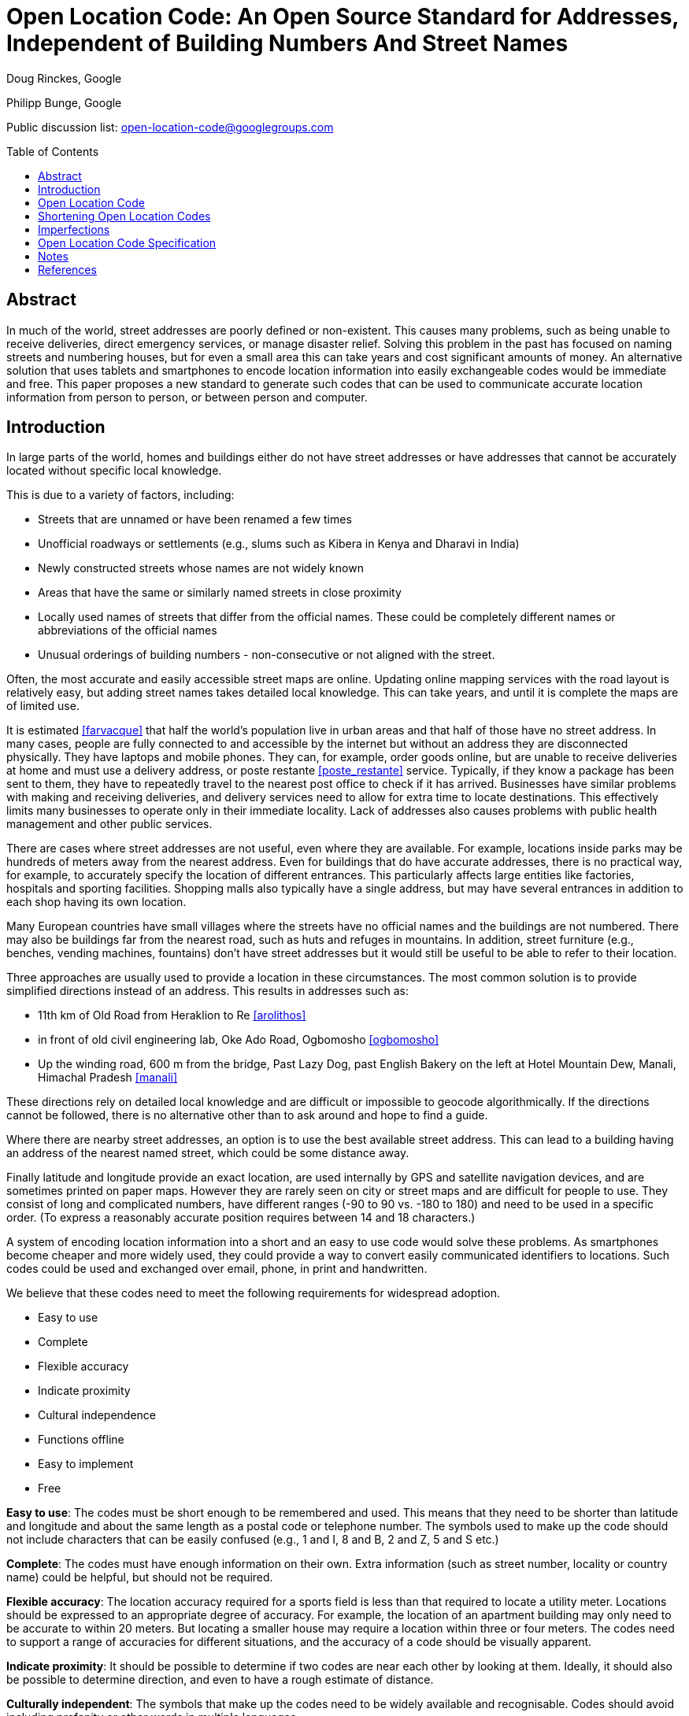 = Open Location Code: An Open Source Standard for Addresses, Independent of Building Numbers And Street Names
:toc:
:toc-placement: preamble
:icons:

Doug Rinckes, Google

Philipp Bunge, Google

Public discussion list: open-location-code@googlegroups.com

== Abstract

In much of the world, street addresses are poorly defined or non-existent.
This causes many problems, such as being unable to receive deliveries,
direct emergency services, or manage disaster relief. Solving this problem
in the past has focused on naming streets and numbering houses, but for even
a small area this can take years and cost significant amounts of money. An
alternative solution that uses tablets and smartphones to encode location
information into easily exchangeable codes would be immediate and free. This
paper proposes a new standard to generate such codes that can be used to
communicate accurate location information from person to person, or between
person and computer.

== Introduction

In large parts of the world, homes and buildings either do not have street
addresses or have addresses that cannot be accurately located without
specific local knowledge.

This is due to a variety of factors, including:

- Streets that are unnamed or have been renamed a few times
- Unofficial roadways or settlements (e.g., slums such as Kibera in Kenya
and Dharavi in India)
- Newly constructed streets whose names are not widely known
- Areas that have the same or similarly named streets in close proximity
- Locally used names of streets that differ from the official names. These
 could be completely different names or abbreviations of the official names
- Unusual orderings of building numbers - non-consecutive or not aligned
 with the street.

Often, the most accurate and easily accessible street maps are online.
Updating online mapping services with the road layout is relatively easy,
but adding street names takes detailed local knowledge. This can take years,
and until it is complete the maps are of limited use.

It is estimated <<farvacque>> that half the world’s population live in urban
areas and that half of those have no street address. In many cases, people
are fully connected to and accessible by the internet but without an address
they are disconnected physically. They have laptops and mobile phones. They
can, for example, order goods online, but are unable to receive deliveries
at home and must use a delivery address, or poste restante
<<poste_restante>> service. Typically, if they know a package has been sent
to them, they have to repeatedly travel to the nearest post office to check
if it has arrived. Businesses have similar problems with making and
receiving deliveries, and delivery services need to allow for extra time to
locate destinations. This effectively limits many businesses to operate only
in their immediate locality. Lack of addresses also causes problems with
public health management and other public services.

There are cases where street addresses are not useful, even where they are
available. For example, locations inside parks may be hundreds of meters
away from the nearest address. Even for buildings that do have accurate
addresses, there is no practical way, for example, to accurately specify the
location of different entrances. This particularly affects large entities
like factories, hospitals and sporting facilities. Shopping malls also
typically have a single address, but may have several entrances in addition
to each shop having its own location.

Many European countries have small villages where the streets have no
official names and the buildings are not numbered. There may also be
buildings far from the nearest road, such as huts and refuges in mountains.
In addition, street furniture (e.g., benches, vending machines, fountains)
don't have street addresses but it would still be useful to be able to refer
to their location.

Three approaches are usually used to provide a location in these
circumstances. The most common solution is to provide simplified directions
instead of an address. This results in addresses such as:

- 11th km of Old Road from Heraklion to Re <<arolithos>>
- in front of old civil engineering lab, Oke Ado Road, Ogbomosho <<ogbomosho>>
- Up the winding road, 600 m from the bridge, Past Lazy Dog, past English
Bakery on the left at Hotel Mountain Dew, Manali, Himachal Pradesh <<manali>>

These directions rely on detailed local knowledge and are difficult or
impossible to geocode algorithmically. If the directions cannot be followed,
there is no alternative other than to ask around and hope to find a guide.

Where there are nearby street addresses, an option is to use the best
available street address. This can lead to a building having an address of
the nearest named street, which could be some distance away.

Finally latitude and longitude provide an exact location, are used
internally by GPS and satellite navigation devices, and are sometimes
printed on paper maps. However they are rarely seen on city or street maps
and are difficult for people to use. They consist of long and complicated
numbers, have different ranges (-90 to 90 vs. -180 to 180) and need to be
used in a specific order. (To express a reasonably accurate position
requires between 14 and 18 characters.)

A system of encoding location information into a short and an easy to use
code would solve these problems. As smartphones become cheaper and more
widely used, they could provide a way to convert easily communicated
identifiers to locations. Such codes could be used and exchanged over email,
phone, in print and handwritten.

We believe that these codes need to meet the following requirements for
widespread adoption.

- Easy to use
- Complete
- Flexible accuracy
- Indicate proximity
- Cultural independence
- Functions offline
- Easy to implement
- Free

*Easy to use*: The codes must be short enough to be remembered and used. This
means that they need to be shorter than latitude and longitude and about the
same length as a postal code or telephone number. The symbols used to make
up the code should not include characters that can be easily confused (e.g.,
1 and I, 8 and B, 2 and Z, 5 and S etc.)

*Complete*: The codes must have enough information on their own. Extra
information (such as street number, locality or country name) could be
helpful, but should not be required.

*Flexible accuracy*: The location accuracy required for a sports field is less
than that required to locate a utility meter. Locations should be expressed
to an appropriate degree of accuracy. For example, the location of an
apartment building may only need to be accurate to within 20 meters. But
locating a smaller house may require a location within three or four meters.
The codes need to support a range of accuracies for different situations,
and the accuracy of a code should be visually apparent.

*Indicate proximity*: It should be possible to determine if two codes are near
each other by looking at them. Ideally, it should also be possible to
determine direction, and even to have a rough estimate of distance.

*Culturally independent*: The symbols that make up the codes need to be widely
available and recognisable. Codes should avoid including profanity or other
words in multiple languages.

*Function offline*: The codes will be used in both built-up and rural areas,
so must be  able to be created and decoded without a data network. This also
applies to users who are roaming or who live in areas where data networks
are expensive.

*Easy to implement*: Software libraries should not be challenging to
implement. Creation and decoding of codes should not depend on a single
provider. Codes should be discoverable and usable by anyone with the
appropriate hardware and software. Codes should be available without having
to apply to a standardization body or a central provider.

*Free*: Adoption of the code should not require a license fee or be otherwise
impeded by licensing or patent restrictions. Additionally, the codes should
not depend on a single provider for their continued use.

== Open Location Code

Open Location Code is a new way to express location that meets these
requirements. It is shorter than latitude and longitude because it uses a
higher number base. It uses a number base of 20 because:

- In base 20, 10 characters can represent a 14x14 meter area suitable for
many buildings
- Using a number base of 20 makes some calculations easier
- We could identify a 20 character subset from 0-9A-Z that doesn't spell words.

The characters that are used in Open Location Codes were chosen by computing
all possible 20 character combinations from 0-9A-Z and scoring them on how
well they spell 10,000 words from over 30 languages. This was to avoid, as
far as possible, Open Location Codes being generated that included
recognisable words. The selected 20 character set is made up of
"23456789CFGHJMPQRVWX".

Open Location Codes are encodings of WGS84 latitude and longitude
coordinates in degrees. Decoding a code returns an area, not a point. The
area of a code depends on the length (longer codes are more accurate with
smaller areas). A two-digit code has height and width<<height_width>> of 20
degrees, and with each pair of characters added to the code, both height and
width are divided by 20.

The initial pair of codes identify a cell from a 18 x 9 grid covering the
Earth, where each cell in the grid is 20 degrees by 20 degrees. The first
character of the code identifies the row (latitude), and the second
character the column (longitude). Subsequent steps divide that area into a
20 x 20 grid, and use one character to identify the row and another to
identify the column. Defining codes in this way allows for the proximity and
direction from one code to another to be determined visually, and for codes
to be truncated, resulting in a larger area.

[[fig_olc_area]]
.Comparing areas of four and six character Open Location Codes
image::images/code_areas.png[width=400,height=350,align="center"]

The large rectangle in <<fig_olc_area>> is the Open Location Code +8FVC (1
degree height and width). The smaller rectangle is the code +8FVC.22 (1/20
degree height and width).

A 10 character code represents a 1/8000° by 1/8000° area. (At the equator,
this is approximately 13.9 meters x 13.9 meters.)

.10 character Open Location Code (1/8000 degree resolution), 10.5m x 13.9m
image::images/olc_10_character.png[width=406,height=272,align="center"]

A 10 character code will be accurate enough for many locations. However, in
areas where building density is high (such as informal settlements,
semi-detached houses or apartment blocks), such an area could extend over
several dwellings. A 12 character code would be less than 1 square meter. An
11 character code would be preferable because it it shorter, and a slightly
larger area could be acceptable.

From 11 characters on, a different algorithm is used. The areas are slightly
larger but the advantage is that the codes are shorter.

The area of the 10 digit code is divided into a 4x5 grid, where each grid
cell is identified by a single character. The character for the cell
containing the desired location is added to the code.

Using a single grid refinement step, we have an 11 character code that
represents a 1/32000° by 1/40000° area (roughly 3.4 by 2.7 meters).

.A 10 character code divided into its grid. Each small square is approximately 2.6m x 2.8m
image::images/olc_11_grid.png[width=406,height=272,align="center"]

The first approach (where a pair of characters is added for each step)
provides codes that can be visually compared, or alphabetically ordered to
determine if they are close to each other. The second approach allows the
code area to be refined using only a single character. If the entire code
was generated using the second approach, it would result in codes that could
not be reliably compared visually.

10 and 11 character codes provide the necessary resolution to represent
building locations. Other lengths are also valid.

== Shortening Open Location Codes

We are accustomed to providing different levels of detail in a street
address depending on who we give it to. People far away usually require the
full address including the country. Within the country, we may give
state-level information, while people in the same neighbourhood may not even
require the city name. Information can be omitted because it is obvious from
the context.

Similarly, by providing a locality name as context (that can be geocoded to
a latitude and longitude) the leading characters of an Open Location Code
can be omitted. The original code can be recovered using the provided
context, or even with different but nearby coordinates.

For example, the Nairobi Youth Sports Organization and Information Centre in
Kibera, Nairobi, has the Open Location Code "6GCR.MQPX9G". Using the
location of Nairobi, the code can be shortened to "MQPX9G".

This method of shortening the code only requires that the location of the
code, and the location of the place, are within approximately 40-50km of
each other. It works because the correct location is the nearest one that
includes the short code, "MQPX9G".

This means that the Nairobi Youth Sports Organization and Information Centre
can use the full, global address "MQPX9G Nairobi, Kenya". Within Nairobi, a
person can just use "MQPX9G" and find the correct location.

When combined with the town or neighbourhood name, most people will only
have to remember from four to seven characters of their code.

== Imperfections

Open Location Code has some imperfections, driven by usability compromises
or the encoding methodology. The key ones are listed here.

- To prevent the codes including words, some characters are not used. For
example, A and B are not used in the codes. The codes W9 and WC are next to
each other, but this isn't immediately obvious
- The character set is defined in Latin characters. We have considered
defining different character sets for different languages, but there can be
problems identifying the language if visually similar characters are used.
For example, it is difficult to distinguish the latin "H" from the cyrillic
"Н". Although latin characters may not be the first choice in many areas, it
is probably the most common second choice throughout the world
- Code areas distort at high latitudes due to longitude convergence. The
practical impact of these disadvantages are not significant due to the low
populations at the north or south poles, and the ability to use codes
representing small areas to approximate point locations
- Code discontinuities at the poles and longitude 180. Codes on either side
of the 180th meridian, although they are close, will differ significantly.
Similarly, locations at the poles, although physically close, can also have
significantly different encodings. The fact that there are no significant
population centers affected means that this is an imperfection we are
willing to accept
- Open Location Codes cannot exactly represent coordinates at latitude 90.
The codes for latitude 90 would normally have an area whose lower latitude
is at 90 degrees and an upper latitude of 90 + the height of the code area,
but this would result in meaningless coordinates. Instead, when encoding
latitude 90, a code with an upper bound of 90 degrees is produced. Normally,
the upper bounds are not included in the area. This means that we cannot
exactly represent latitude 90 in a code. We are willing to accept this
shortcoming since there is no permanent settlement at the North Pole.

== Open Location Code Specification

. The valid characters used in Open Location Codes and their values are
shown below:
+
[options="header,autowidth"]
|=======================
|Decimal|OLC
|0|2
|1|3
|2|4
|3|5
|4|6
|5|7
|6|8
|7|9
|8|C
|9|F
|10|G
|11|H
|12|J
|13|M
|14|P
|15|Q
|16|R
|17|V
|18|W
|19|X
|=======================
+
. In addition to the above characters, a full Open Location Code can include a
single "." as a separator after the fourth character.

. To assist recognition and differentiation of Open Location Codes from zip or
postcodes, Open Location Codes can be prefixed with a "+" character.

. Processing of Open Location Codes must be case insensitive.

. Open Location Code implementations must return upper case codes. They must
add the separator and the prefix when returning codes (e.g., encoding). The
separator and prefix must be optional when codes are passed as parameters
(e.g., decoding).

. Latitude and longitude coordinates must be provided in decimal degrees,
based on WGS84. Latitude coordinates will be clipped, longitude coordinates
will be normalised.

. Encoding a latitude and longitude to an Open Location Code of up to 10
characters is done by:
  - Clip the latitude to the range -90 to 90
  - Normalise the longitude to the range -180 to 180
  - If the latitude is 90, compute the height of the area based on the
  requested code length and subtract the height from the latitude. (This
  ensures the area represented does not exceed 90 degrees latitude.)
  - Adding 90 to the latitude
  - Adding 180 to the longitude
  - Encoding up to five latitude and five longitude characters (10 in total) by
converting each value into base 20 (starting with a positional value of 20)
and using the Open Location Code characters
  - Interleave the latitude and longitude characters, starting with latitude.

. To extend Open Location Codes with 10 characters, divide the area of the
code into a 4x5 grid and append the letter identifying the grid cell as
shown. Repeat as many times as necessary.
+
[options="autowidth"]
|=======================
|R|V|W|X
|J|M|P|Q
|C|F|G|H
|6|7|8|9
|2|3|4|5
|=======================
+

. Open Location Codes with even numbered lengths of 10 characters or less
have the same height and width in degrees:
  - A two character code must have a height and width of 20°
  - A four character code must have a height and width of 1°
  - A six character code must have a height and width of 0.05°
  - An eight character code must have a height and width of 0.0025°
  - A ten character code must have a height and width of 0.000125°.

. Open Location Codes with lengths of more than 10 characters have different
heights and widths:
  - An 11 character code has a height of 0.000025°, and a width of 0.00003125°
  - Subsequent lengths divide the height by five and the width by four.

. Decoding an Open Location Code provides the coordinates of the south west
corner. The north east coordinates are obtained by adding the height and
width to the south west corner.

. The area of an Open Location Code is defined as including the south west
coordinates but excluding the north east coordinates.

. The two standard code lengths are 10 characters (1/8000° x 1/8000°), and 11
characters (1/40000° x 1/32000°). Other code lengths are considered
non-standard for household addressing, although they may be used for other
purposes.

. Using a reference location, the first four characters of a 10 or 11
character Open Location Code may be removed if both the latitude and
longitude of the reference location are within +/- 0.25° of the latitude and
longitude of the Open Location Code center.

. Using a reference location, the first six characters of a 10 or 11
character Open Location Code may be removed if both the latitude and
longitude of the reference location are within +/- 0.0125° of the latitude
and longitude of the Open Location Code center.

. Only Open Location Codes with 10 or 11 characters may be shortened by
omitting leading characters. Short codes must never include the "." character.

. When recovering a full Open Location Code from a short Open Location Code:
  - Six characters must be prepended if the shortened code has four or five
  characters
  - Four characters must be prepended if the shortened code has six or seven
  characters.

. When recovering a full Open Location Code from a short Open Location Code
using a reference location, the method must return the nearest matching code
to the reference location, taking note that this will not necessarily have
the same leading characters as the code produced by encoding the reference
location.

. Open Location Code implementations must provide the following methods:
  - a method to convert a latitude and longitude into a 10 character Open
  Location Code
  - a method to convert a latitude and longitude into an arbitrary length
  Open Location Code
  - a method to decode an Open Location Code into, at a minimum, the
  latitude and longitude of the south-west corner and the areas height and
  width
  - a method to determine if a string is a valid sequence of Open Location
  Code characters
  - a method to determine if a string is a valid full Open Location Code
  - a method to determine if a string is a valid short Open Location Code
  - a method to remove four characters from the front of an Open Location
  Code given a reference location
  - a method to remove six characters from the front of an Open Location
  Code given a reference location
  - a method to recover a full Open Location Code from a short code and a
  reference location.

[bibliography]
== Notes

- [[[poste_restante]]]Post restante (French: lit. post remaining or general
delivery) is a service where a delivery is made to a post office that holds
the package until the recipient calls for it.
- [[[height_width]]] "Height" and "width" are used as a shorthand for north/south
latitude distance, and the west/east longitude distance.


[bibliography]
== References

- [[[farvacque]]] Farvacque-Vitkovic C, Godin L, Leroux H, Verdet F, Chavez
R 2005. Street Addressing and the Management of Cities, World Bank, 2005
- [[[arolithos]]] Google Maps listing, Arolithos Traditional Cretan Village,
Arolithos 71500, Greece, https://goo.gl/maps/CXI37
- [[[ogbomosho]]] Google Maps listing, Lautech Old E.E.E Laboratory,
Ogbomosho, Nigeria, https://goo.gl/maps/Dnnin
- [[[manali]]] Google Maps listing, Open Hand Cafe Manali, Manali, Himachal
Pradesh 175131, India, https://goo.gl/maps/bh5bo
